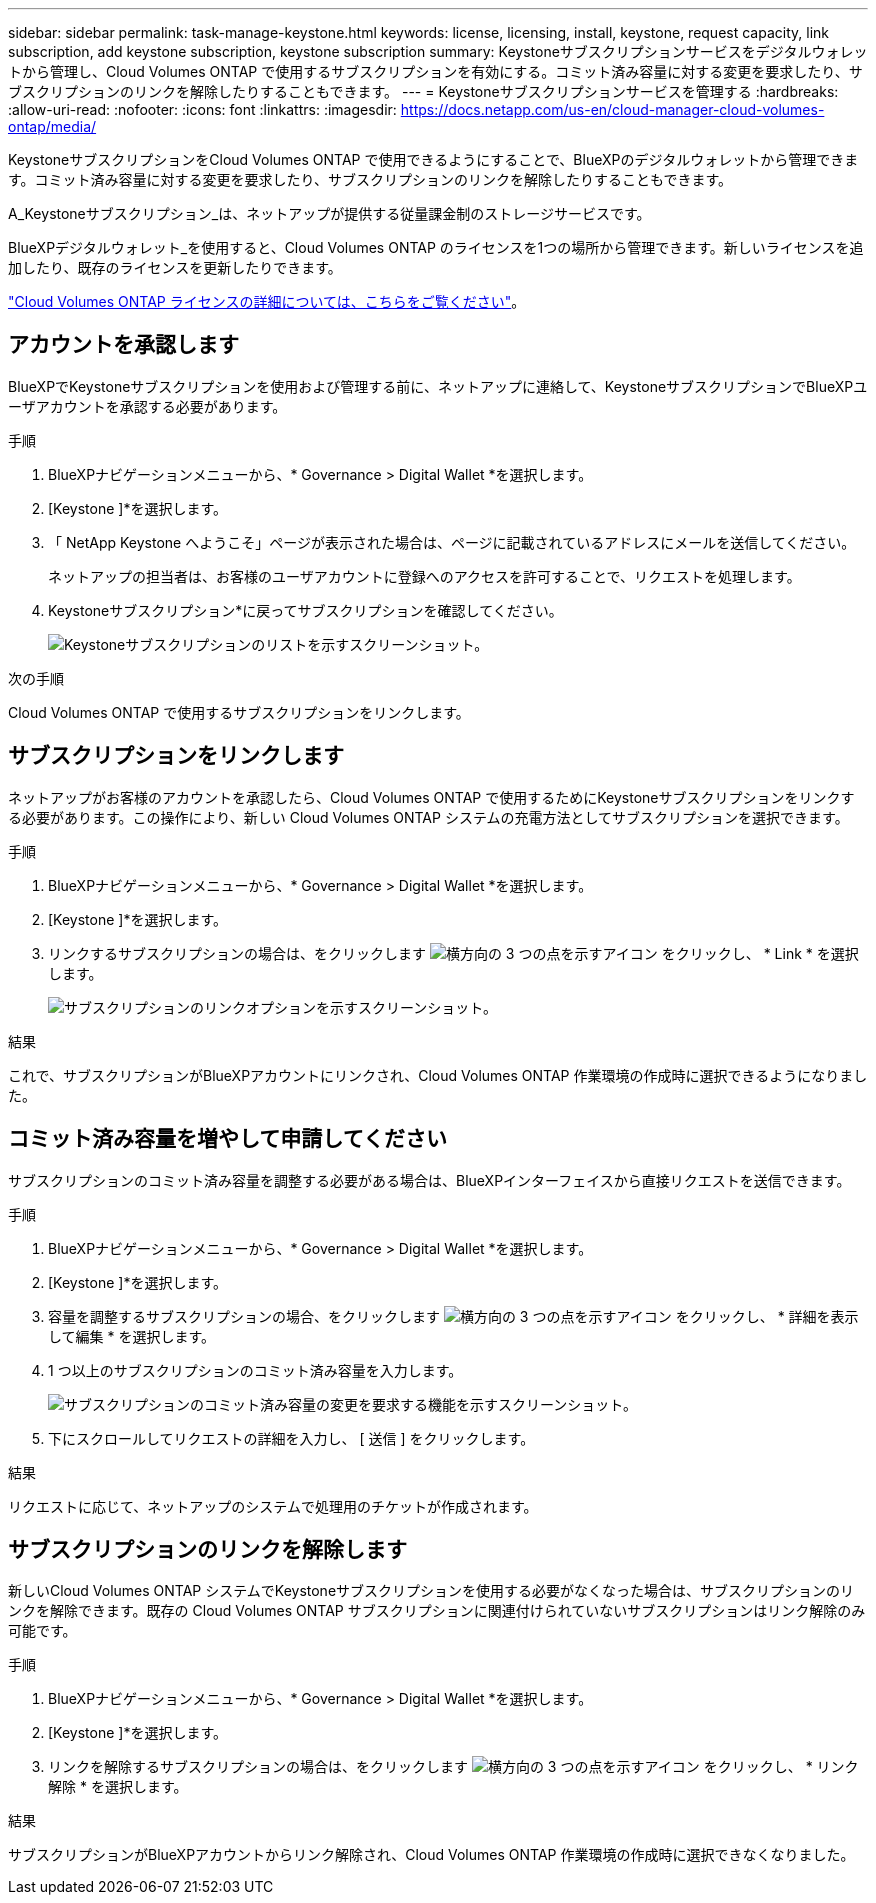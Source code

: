 ---
sidebar: sidebar 
permalink: task-manage-keystone.html 
keywords: license, licensing, install, keystone, request capacity, link subscription, add keystone subscription, keystone subscription 
summary: Keystoneサブスクリプションサービスをデジタルウォレットから管理し、Cloud Volumes ONTAP で使用するサブスクリプションを有効にする。コミット済み容量に対する変更を要求したり、サブスクリプションのリンクを解除したりすることもできます。 
---
= Keystoneサブスクリプションサービスを管理する
:hardbreaks:
:allow-uri-read: 
:nofooter: 
:icons: font
:linkattrs: 
:imagesdir: https://docs.netapp.com/us-en/cloud-manager-cloud-volumes-ontap/media/


[role="lead"]
KeystoneサブスクリプションをCloud Volumes ONTAP で使用できるようにすることで、BlueXPのデジタルウォレットから管理できます。コミット済み容量に対する変更を要求したり、サブスクリプションのリンクを解除したりすることもできます。

A_Keystoneサブスクリプション_は、ネットアップが提供する従量課金制のストレージサービスです。

BlueXPデジタルウォレット_を使用すると、Cloud Volumes ONTAP のライセンスを1つの場所から管理できます。新しいライセンスを追加したり、既存のライセンスを更新したりできます。

https://docs.netapp.com/us-en/cloud-manager-cloud-volumes-ontap/concept-licensing.html["Cloud Volumes ONTAP ライセンスの詳細については、こちらをご覧ください"]。



== アカウントを承認します

BlueXPでKeystoneサブスクリプションを使用および管理する前に、ネットアップに連絡して、KeystoneサブスクリプションでBlueXPユーザアカウントを承認する必要があります。

.手順
. BlueXPナビゲーションメニューから、* Governance > Digital Wallet *を選択します。
. [Keystone ]*を選択します。
. 「 NetApp Keystone へようこそ」ページが表示された場合は、ページに記載されているアドレスにメールを送信してください。
+
ネットアップの担当者は、お客様のユーザアカウントに登録へのアクセスを許可することで、リクエストを処理します。

. Keystoneサブスクリプション*に戻ってサブスクリプションを確認してください。
+
image:screenshot-keystone-overview.png["Keystoneサブスクリプションのリストを示すスクリーンショット。"]



.次の手順
Cloud Volumes ONTAP で使用するサブスクリプションをリンクします。



== サブスクリプションをリンクします

ネットアップがお客様のアカウントを承認したら、Cloud Volumes ONTAP で使用するためにKeystoneサブスクリプションをリンクする必要があります。この操作により、新しい Cloud Volumes ONTAP システムの充電方法としてサブスクリプションを選択できます。

.手順
. BlueXPナビゲーションメニューから、* Governance > Digital Wallet *を選択します。
. [Keystone ]*を選択します。
. リンクするサブスクリプションの場合は、をクリックします image:icon-action.png["横方向の 3 つの点を示すアイコン"] をクリックし、 * Link * を選択します。
+
image:screenshot-keystone-link.png["サブスクリプションのリンクオプションを示すスクリーンショット。"]



.結果
これで、サブスクリプションがBlueXPアカウントにリンクされ、Cloud Volumes ONTAP 作業環境の作成時に選択できるようになりました。



== コミット済み容量を増やして申請してください

サブスクリプションのコミット済み容量を調整する必要がある場合は、BlueXPインターフェイスから直接リクエストを送信できます。

.手順
. BlueXPナビゲーションメニューから、* Governance > Digital Wallet *を選択します。
. [Keystone ]*を選択します。
. 容量を調整するサブスクリプションの場合、をクリックします image:icon-action.png["横方向の 3 つの点を示すアイコン"] をクリックし、 * 詳細を表示して編集 * を選択します。
. 1 つ以上のサブスクリプションのコミット済み容量を入力します。
+
image:screenshot-keystone-request.png["サブスクリプションのコミット済み容量の変更を要求する機能を示すスクリーンショット。"]

. 下にスクロールしてリクエストの詳細を入力し、 [ 送信 ] をクリックします。


.結果
リクエストに応じて、ネットアップのシステムで処理用のチケットが作成されます。



== サブスクリプションのリンクを解除します

新しいCloud Volumes ONTAP システムでKeystoneサブスクリプションを使用する必要がなくなった場合は、サブスクリプションのリンクを解除できます。既存の Cloud Volumes ONTAP サブスクリプションに関連付けられていないサブスクリプションはリンク解除のみ可能です。

.手順
. BlueXPナビゲーションメニューから、* Governance > Digital Wallet *を選択します。
. [Keystone ]*を選択します。
. リンクを解除するサブスクリプションの場合は、をクリックします image:icon-action.png["横方向の 3 つの点を示すアイコン"] をクリックし、 * リンク解除 * を選択します。


.結果
サブスクリプションがBlueXPアカウントからリンク解除され、Cloud Volumes ONTAP 作業環境の作成時に選択できなくなりました。
